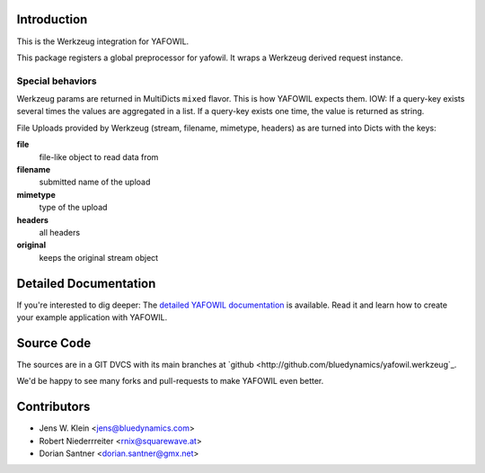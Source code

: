 Introduction
============

This is the Werkzeug integration for YAFOWIL.

This package registers a global preprocessor for yafowil. 
It wraps a Werkzeug derived request instance.


Special behaviors
-----------------

Werkzeug params are returned in MultiDicts ``mixed`` flavor. This is how
YAFOWIL expects them. 
IOW: If a query-key exists several times the values are aggregated in a list.
If a query-key exists one time, the value is returned as string.  
     
File Uploads provided by Werkzeug (stream, filename, mimetype, headers) as
are turned into Dicts with the keys:

**file**
    file-like object to read data from

**filename**
    submitted name of the upload

**mimetype**
    type of the upload

**headers**
    all headers 

**original**
    keeps the original stream object


Detailed Documentation
======================

If you're interested to dig deeper: The
`detailed YAFOWIL documentation <http://yafowil.info>`_ is available.
Read it and learn how to create your example application with YAFOWIL.


Source Code
===========

The sources are in a GIT DVCS with its main branches at
`github <http://github.com/bluedynamics/yafowil.werkzeug`_.

We'd be happy to see many forks and pull-requests to make YAFOWIL even better.


Contributors
============

- Jens W. Klein <jens@bluedynamics.com>

- Robert Niederrreiter <rnix@squarewave.at>

- Dorian Santner <dorian.santner@gmx.net>

